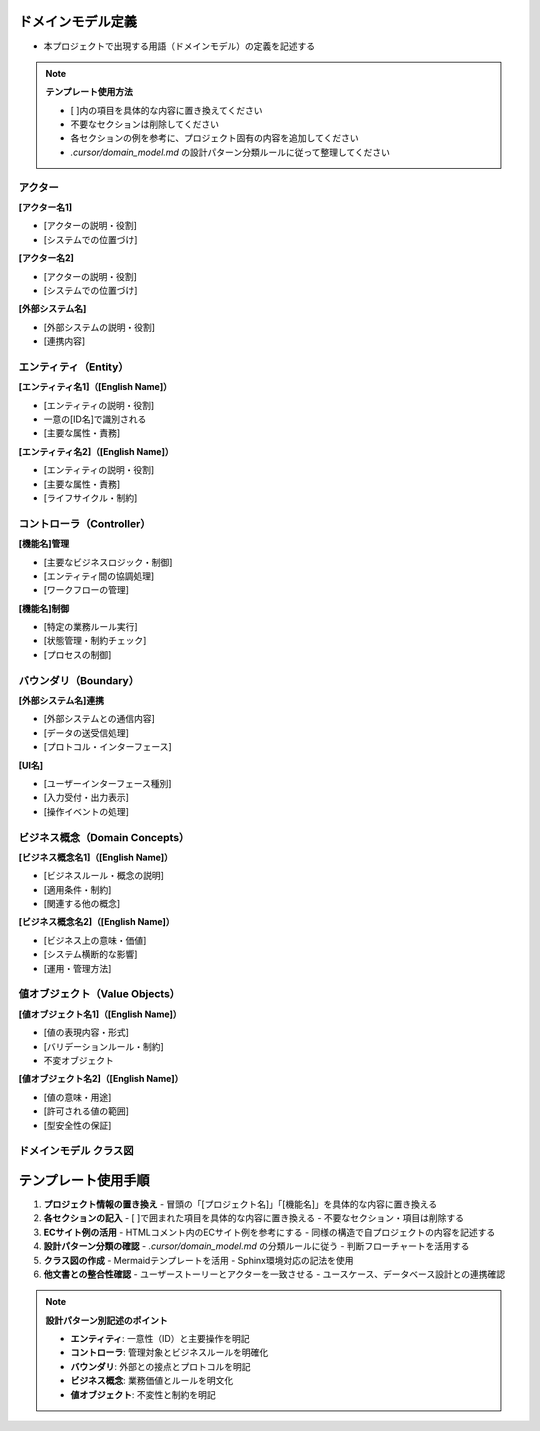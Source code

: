 .. ドメインモデル documentation master file, created by
   sphinx-quickstart on Fri Jan 10 14:12:32 2020.
   You can adapt this file completely to your liking, but it should at least
   contain the root `toctree` directive.

ドメインモデル定義
============================================

- 本プロジェクトで出現する用語（ドメインモデル）の定義を記述する

.. note::
   **テンプレート使用方法**
   
   - [ ]内の項目を具体的な内容に置き換えてください
   - 不要なセクションは削除してください
   - 各セクションの例を参考に、プロジェクト固有の内容を追加してください
   - `.cursor/domain_model.md` の設計パターン分類ルールに従って整理してください

アクター
--------------------------------------------

**[アクター名1]**

- [アクターの説明・役割]
- [システムでの位置づけ]

**[アクター名2]**

- [アクターの説明・役割]
- [システムでの位置づけ]

**[外部システム名]**

- [外部システムの説明・役割]
- [連携内容]

.. raw:: html

   <!--
   ECサイト例:
   
   **ECサイト顧客**
   - 商品を購入する一般ユーザー
   - ショッピングカート機能の主要利用者
   
   **ECサイト運営者**
   - 商品管理、在庫管理を行う管理者
   - システムの運用・監視を担当
   
   **在庫管理システム**
   - 商品在庫をリアルタイムで管理する外部システム
   - カート追加時の在庫チェックを提供
   -->

エンティティ（Entity）
--------------------------------------------

**[エンティティ名1]（[English Name]）**

- [エンティティの説明・役割]
- 一意の[ID名]で識別される
- [主要な属性・責務]

**[エンティティ名2]（[English Name]）**

- [エンティティの説明・役割]
- [主要な属性・責務]
- [ライフサイクル・制約]

.. raw:: html

   <!--
   ECサイト例:
   
   **ユーザー（User）**
   - システムの利用者を表すコアエンティティ
   - 一意のユーザーIDで識別される
   - ログイン状態、基本情報を持つ
   
   **商品（Product）**
   - 販売対象の商品を表すエンティティ
   - 商品ID、名前、価格、在庫数を持つ
   - 在庫管理と価格管理の責務を持つ
   
   **ショッピングカート（ShoppingCart）**
   - 顧客の購入予定商品を管理するエンティティ
   - ユーザーごとに1つのアクティブなカートを持つ
   - 24時間の有効期限がある
   
   **カート商品（CartItem）**
   - ショッピングカートに追加された商品アイテム
   - 商品情報、数量、単価、小計を含む
   - 同一商品は数量で調整される
   -->

コントローラ（Controller）
--------------------------------------------

**[機能名]管理**

- [主要なビジネスロジック・制御]
- [エンティティ間の協調処理]
- [ワークフローの管理]

**[機能名]制御**

- [特定の業務ルール実行]
- [状態管理・制約チェック]
- [プロセスの制御]

.. raw:: html

   <!--
   ECサイト例:
   
   **ショッピングカート管理**
   - カートへの商品追加・削除・数量変更
   - カート合計金額の計算
   - カート有効期限の管理
   
   **商品確保管理**
   - カートに追加された商品を在庫から一時的に確保
   - 他の顧客による購入を防ぐ
   - カートの有効期限まで確保される
   
   **購入手続き管理**
   - カート内商品の決済処理
   - 配送先指定、支払い方法選択
   - 完了時にカートがクリアされる
   -->

バウンダリ（Boundary）
--------------------------------------------

**[外部システム名]連携**

- [外部システムとの通信内容]
- [データの送受信処理]
- [プロトコル・インターフェース]

**[UI名]**

- [ユーザーインターフェース種別]
- [入力受付・出力表示]
- [操作イベントの処理]

.. raw:: html

   <!--
   ECサイト例:
   
   **在庫管理システム連携**
   - 外部在庫管理システムとの通信
   - リアルタイム在庫チェック
   - 在庫確保・解放の処理
   
   **決済システム連携**
   - 外部決済システムとの通信
   - 決済処理の実行
   - 決済結果の受信・処理
   
   **ユーザーインターフェース**
   - Webページ、APIエンドポイント
   - ユーザー操作の受付
   - システム状態の表示
   -->

ビジネス概念（Domain Concepts）
--------------------------------------------

**[ビジネス概念名1]（[English Name]）**

- [ビジネスルール・概念の説明]
- [適用条件・制約]
- [関連する他の概念]

**[ビジネス概念名2]（[English Name]）**

- [ビジネス上の意味・価値]
- [システム横断的な影響]
- [運用・管理方法]

.. raw:: html

   <!--
   ECサイト例:
   
   **商品確保（Product Reservation）**
   - カートに追加された商品を在庫から一時的に確保するビジネスルール
   - 他の顧客による購入を防ぐ排他制御
   - カートの有効期限まで確保される
   
   **在庫（Stock/Inventory）**
   - 販売可能な商品の数量を表すビジネス概念
   - リアルタイムで更新される
   - カート追加時にチェックされる
   
   **セッション管理（Session Management）**
   - ユーザーのログイン状態とカート状態の管理
   - セッション有効期限の制御
   - セキュリティ考慮事項を含む
   
   **価格計算（Price Calculation）**
   - 商品価格、税額、送料の計算ロジック
   - 割引、クーポン適用の処理
   - 通貨換算（必要に応じて）
   -->

値オブジェクト（Value Objects）
--------------------------------------------

**[値オブジェクト名1]（[English Name]）**

- [値の表現内容・形式]
- [バリデーションルール・制約]
- 不変オブジェクト

**[値オブジェクト名2]（[English Name]）**

- [値の意味・用途]
- [許可される値の範囲]
- [型安全性の保証]

.. raw:: html

   <!--
   ECサイト例:
   
   **金額（Money）**
   - 価格、税額、合計金額を表現
   - 通貨情報を含む
   - 不変オブジェクト
   
   **数量（Quantity）**
   - カート内商品の数量
   - 在庫数量
   - 正の整数値のみ許可
   
   **期限（ExpiryTime）**
   - カート有効期限
   - セッション有効期限
   - タイムゾーン考慮
   
   **商品コード（ProductCode）**
   - 商品を一意に識別するコード
   - JANコード、SKUなどのフォーマット
   - バリデーションルールを含む
   -->

ドメインモデル クラス図
--------------------------------------------

.. mermaid::

   %%{init: {"theme": "default"}}%%
   classDiagram
       class EntityName1["[エンティティ名1]"] {
           +id: int
           +attribute1: type
           +attribute2: type
           +status: string
           +created_at: datetime
           --
           +method1()
           +method2()
           +validate()
       }

       class EntityName2["[エンティティ名2]"] {
           +id: int
           +entity1_id: int
           +attribute1: type
           +attribute2: type
           --
           +businessMethod1()
           +businessMethod2()
       }

       class ValueObject1["[値オブジェクト名]"] {
           +value: type
           +unit: string
           --
           +validate()
           +format()
       }

       EntityName1 --> EntityName2
       EntityName2 --> ValueObject1

.. raw:: html

   <!--
   ECサイト例:
   
   .. mermaid::
   
      %%{init: {"theme": "default"}}%%
      classDiagram
          class User["ユーザー"] {
              +user_id: int
              +email: string
              +name: string
              +created_at: datetime
              +is_active: boolean
              --
              +login()
              +logout()
              +checkCart()
          }
   
          class Product["商品"] {
              +product_id: int
              +name: string
              +price: decimal
              +stock_quantity: int
              +is_available: boolean
              --
              +checkStock()
              +getPrice()
              +reduceStock()
          }
   
          class ShoppingCart["ショッピングカート"] {
              +cart_id: int
              +user_id: int
              +total_amount: decimal
              +created_at: datetime
              +expires_at: datetime
              --
              +addProduct()
              +removeProduct()
              +calculateTotal()
              +checkExpiry()
          }
   
          class CartItem["カート商品"] {
              +cart_item_id: int
              +cart_id: int
              +product_id: int
              +quantity: int
              +unit_price: decimal
              +subtotal: decimal
              --
              +changeQuantity()
              +calculateSubtotal()
              +remove()
          }
   
          User --> ShoppingCart
          ShoppingCart --> CartItem
          Product --> CartItem
   -->

テンプレート使用手順
============================================

1. **プロジェクト情報の置き換え**
   - 冒頭の「[プロジェクト名]」「[機能名]」を具体的な内容に置き換える

2. **各セクションの記入**
   - [ ]で囲まれた項目を具体的な内容に置き換える
   - 不要なセクション・項目は削除する

3. **ECサイト例の活用**
   - HTMLコメント内のECサイト例を参考にする
   - 同様の構造で自プロジェクトの内容を記述する

4. **設計パターン分類の確認**
   - `.cursor/domain_model.md` の分類ルールに従う
   - 判断フローチャートを活用する

5. **クラス図の作成**
   - Mermaidテンプレートを活用
   - Sphinx環境対応の記法を使用

6. **他文書との整合性確認**
   - ユーザーストーリーとアクターを一致させる
   - ユースケース、データベース設計との連携確認

.. note::
   **設計パターン別記述のポイント**
   
   - **エンティティ**: 一意性（ID）と主要操作を明記
   - **コントローラ**: 管理対象とビジネスルールを明確化
   - **バウンダリ**: 外部との接点とプロトコルを明記
   - **ビジネス概念**: 業務価値とルールを明文化
   - **値オブジェクト**: 不変性と制約を明記
